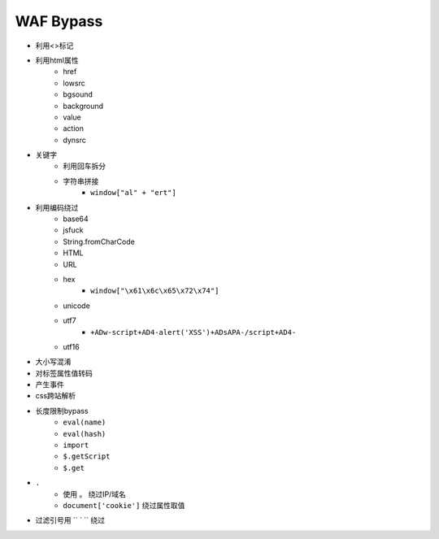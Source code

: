 WAF Bypass
================================

- 利用<>标记
- 利用html属性
    - href
    - lowsrc
    - bgsound
    - background
    - value
    - action
    - dynsrc
- 关键字
    - 利用回车拆分
    - 字符串拼接
        - ``window["al" + "ert"]``
- 利用编码绕过
    - base64
    - jsfuck
    - String.fromCharCode
    - HTML
    - URL
    - hex
        - ``window["\x61\x6c\x65\x72\x74"]``
    - unicode
    - utf7
        - ``+ADw-script+AD4-alert('XSS')+ADsAPA-/script+AD4-``
    - utf16
- 大小写混淆
- 对标签属性值转码
- 产生事件
- css跨站解析
- 长度限制bypass
    - ``eval(name)``
    - ``eval(hash)``
    - ``import``
    - ``$.getScript``
    - ``$.get``
- ``.``
    - 使用 ``。`` 绕过IP/域名
    - ``document['cookie']`` 绕过属性取值
- 过滤引号用 `` ` `` 绕过
